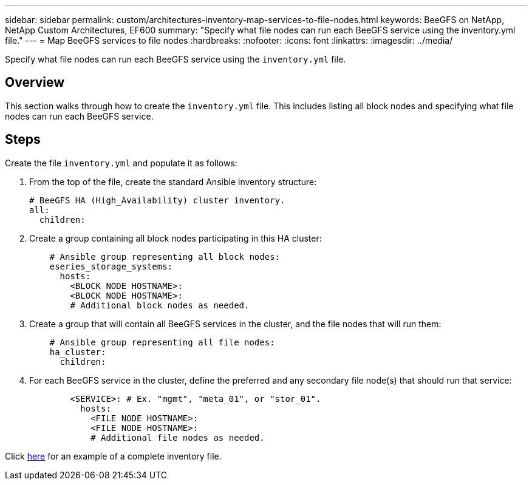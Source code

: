 ---
sidebar: sidebar
permalink: custom/architectures-inventory-map-services-to-file-nodes.html
keywords: BeeGFS on NetApp, NetApp Custom Architectures, EF600
summary: "Specify what file nodes can run each BeeGFS service using the inventory.yml file."
---
= Map BeeGFS services to file nodes
:hardbreaks:
:nofooter:
:icons: font
:linkattrs:
:imagesdir: ../media/


[.lead]
Specify what file nodes can run each BeeGFS service using the `inventory.yml` file.

== Overview

This section walks through how to create the `inventory.yml` file. This includes listing all block nodes and specifying what file nodes can run each BeeGFS service.

== Steps

Create the file `inventory.yml` and populate it as follows: 

. From the top of the file, create the standard Ansible inventory structure: 
+
[source,yaml]
----
# BeeGFS HA (High_Availability) cluster inventory.
all:
  children:
----
. Create a group containing all block nodes participating in this HA cluster: 
+
[source,yaml]
----
    # Ansible group representing all block nodes: 
    eseries_storage_systems:
      hosts:
        <BLOCK NODE HOSTNAME>:
        <BLOCK NODE HOSTNAME>:
        # Additional block nodes as needed.    
----
. Create a group that will contain all BeeGFS services in the cluster, and the file nodes that will run them:
+
[source,yaml]
----
    # Ansible group representing all file nodes: 
    ha_cluster:
      children:    
----
. For each BeeGFS service in the cluster, define the preferred and any secondary file node(s) that should run that service:
+
[source,yaml]
----
        <SERVICE>: # Ex. "mgmt", "meta_01", or "stor_01". 
          hosts:
            <FILE NODE HOSTNAME>:
            <FILE NODE HOSTNAME>:
            # Additional file nodes as needed.
----

Click link:https://github.com/netappeseries/beegfs/blob/master/getting_started/beegfs_on_netapp/gen2/inventory.yml[here^] for an example of a complete inventory file.
